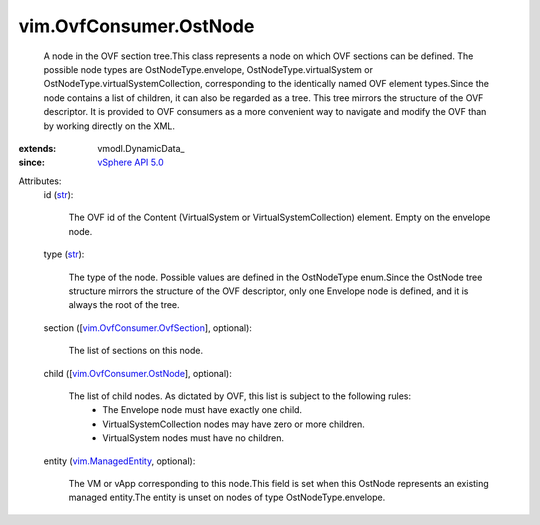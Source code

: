 
vim.OvfConsumer.OstNode
=======================
  A node in the OVF section tree.This class represents a node on which OVF sections can be defined. The possible node types are OstNodeType.envelope, OstNodeType.virtualSystem or OstNodeType.virtualSystemCollection, corresponding to the identically named OVF element types.Since the node contains a list of children, it can also be regarded as a tree. This tree mirrors the structure of the OVF descriptor. It is provided to OVF consumers as a more convenient way to navigate and modify the OVF than by working directly on the XML.
:extends: vmodl.DynamicData_
:since: `vSphere API 5.0 <vim/version.rst#vimversionversion7>`_

Attributes:
    id (`str <https://docs.python.org/2/library/stdtypes.html>`_):

       The OVF id of the Content (VirtualSystem or VirtualSystemCollection) element. Empty on the envelope node.
    type (`str <https://docs.python.org/2/library/stdtypes.html>`_):

       The type of the node. Possible values are defined in the OstNodeType enum.Since the OstNode tree structure mirrors the structure of the OVF descriptor, only one Envelope node is defined, and it is always the root of the tree.
    section ([`vim.OvfConsumer.OvfSection <vim/OvfConsumer/OvfSection.rst>`_], optional):

       The list of sections on this node.
    child ([`vim.OvfConsumer.OstNode <vim/OvfConsumer/OstNode.rst>`_], optional):

       The list of child nodes. As dictated by OVF, this list is subject to the following rules:
        * The Envelope node must have exactly one child.
        * VirtualSystemCollection nodes may have zero or more children.
        * VirtualSystem nodes must have no children.
    entity (`vim.ManagedEntity <vim/ManagedEntity.rst>`_, optional):

       The VM or vApp corresponding to this node.This field is set when this OstNode represents an existing managed entity.The entity is unset on nodes of type OstNodeType.envelope.
